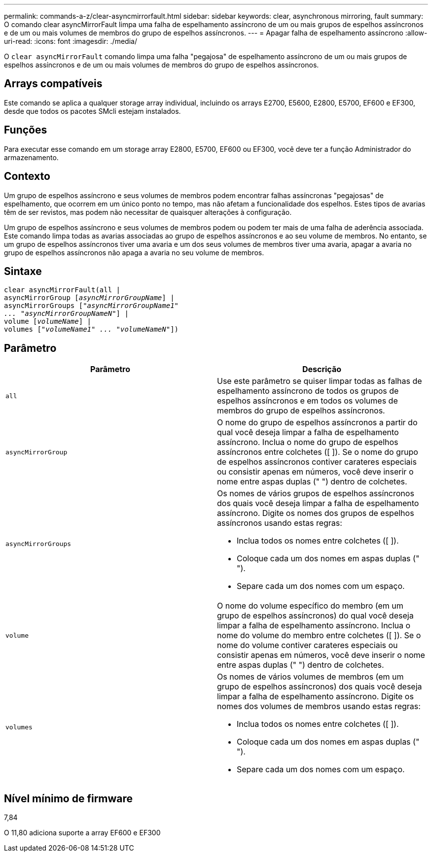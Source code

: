 ---
permalink: commands-a-z/clear-asyncmirrorfault.html 
sidebar: sidebar 
keywords: clear, asynchronous mirroring, fault 
summary: O comando clear asyncMirrorFault limpa uma falha de espelhamento assíncrono de um ou mais grupos de espelhos assíncronos e de um ou mais volumes de membros do grupo de espelhos assíncronos. 
---
= Apagar falha de espelhamento assíncrono
:allow-uri-read: 
:icons: font
:imagesdir: ./media/


[role="lead"]
O `clear asyncMirrorFault` comando limpa uma falha "pegajosa" de espelhamento assíncrono de um ou mais grupos de espelhos assíncronos e de um ou mais volumes de membros do grupo de espelhos assíncronos.



== Arrays compatíveis

Este comando se aplica a qualquer storage array individual, incluindo os arrays E2700, E5600, E2800, E5700, EF600 e EF300, desde que todos os pacotes SMcli estejam instalados.



== Funções

Para executar esse comando em um storage array E2800, E5700, EF600 ou EF300, você deve ter a função Administrador do armazenamento.



== Contexto

Um grupo de espelhos assíncrono e seus volumes de membros podem encontrar falhas assíncronas "pegajosas" de espelhamento, que ocorrem em um único ponto no tempo, mas não afetam a funcionalidade dos espelhos. Estes tipos de avarias têm de ser revistos, mas podem não necessitar de quaisquer alterações à configuração.

Um grupo de espelhos assíncrono e seus volumes de membros podem ou podem ter mais de uma falha de aderência associada. Este comando limpa todas as avarias associadas ao grupo de espelhos assíncronos e ao seu volume de membros. No entanto, se um grupo de espelhos assíncronos tiver uma avaria e um dos seus volumes de membros tiver uma avaria, apagar a avaria no grupo de espelhos assíncronos não apaga a avaria no seu volume de membros.



== Sintaxe

[listing, subs="+macros"]
----
clear asyncMirrorFault(all |
asyncMirrorGroup pass:quotes[[_asyncMirrorGroupName_]] |
asyncMirrorGroups pass:quotes[[_"asyncMirrorGroupName1"
... "asyncMirrorGroupNameN"_]] |
volume pass:quotes[[_volumeName_]] |
volumes pass:quotes[[_"volumeName1" ... "volumeNameN"_]])
----


== Parâmetro

|===
| Parâmetro | Descrição 


 a| 
`all`
 a| 
Use este parâmetro se quiser limpar todas as falhas de espelhamento assíncrono de todos os grupos de espelhos assíncronos e em todos os volumes de membros do grupo de espelhos assíncronos.



 a| 
`asyncMirrorGroup`
 a| 
O nome do grupo de espelhos assíncronos a partir do qual você deseja limpar a falha de espelhamento assíncrono. Inclua o nome do grupo de espelhos assíncronos entre colchetes ([ ]). Se o nome do grupo de espelhos assíncronos contiver carateres especiais ou consistir apenas em números, você deve inserir o nome entre aspas duplas (" ") dentro de colchetes.



 a| 
`asyncMirrorGroups`
 a| 
Os nomes de vários grupos de espelhos assíncronos dos quais você deseja limpar a falha de espelhamento assíncrono. Digite os nomes dos grupos de espelhos assíncronos usando estas regras:

* Inclua todos os nomes entre colchetes ([ ]).
* Coloque cada um dos nomes em aspas duplas (" ").
* Separe cada um dos nomes com um espaço.




 a| 
`volume`
 a| 
O nome do volume específico do membro (em um grupo de espelhos assíncronos) do qual você deseja limpar a falha de espelhamento assíncrono. Inclua o nome do volume do membro entre colchetes ([ ]). Se o nome do volume contiver carateres especiais ou consistir apenas em números, você deve inserir o nome entre aspas duplas (" ") dentro de colchetes.



 a| 
`volumes`
 a| 
Os nomes de vários volumes de membros (em um grupo de espelhos assíncronos) dos quais você deseja limpar a falha de espelhamento assíncrono. Digite os nomes dos volumes de membros usando estas regras:

* Inclua todos os nomes entre colchetes ([ ]).
* Coloque cada um dos nomes em aspas duplas (" ").
* Separe cada um dos nomes com um espaço.


|===


== Nível mínimo de firmware

7,84

O 11,80 adiciona suporte a array EF600 e EF300
